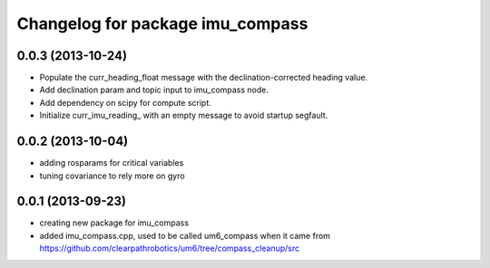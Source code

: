 ^^^^^^^^^^^^^^^^^^^^^^^^^^^^^^^^^
Changelog for package imu_compass
^^^^^^^^^^^^^^^^^^^^^^^^^^^^^^^^^

0.0.3 (2013-10-24)
------------------
* Populate the curr_heading_float message with the declination-corrected heading value.
* Add declination param and topic input to imu_compass node.
* Add dependency on scipy for compute script.
* Initialize curr_imu_reading_ with an empty message to avoid startup segfault.

0.0.2 (2013-10-04)
------------------
* adding rosparams for critical variables
* tuning covariance to rely more on gyro

0.0.1 (2013-09-23)
------------------
* creating new package for imu_compass
* added imu_compass.cpp, used to be called um6_compass when it came from https://github.com/clearpathrobotics/um6/tree/compass_cleanup/src
